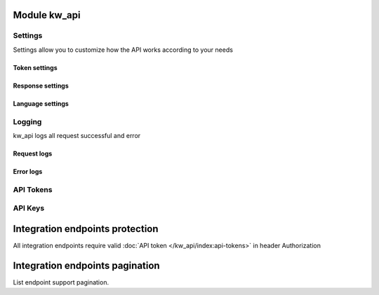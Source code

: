 Module kw_api
==============

Settings
------------------

Settings allow you to customize how the API works according to your needs

.. figure:: /_static/images/kw_api/1.png
   :width: 800
   :align: center
   :alt: Settings


Token settings
~~~~~~~~~~~~~~~~~~~~~~~~~~~~~~~~



Response settings
~~~~~~~~~~~~~~~~~~~~~~~~~~~~~~~~


Language settings
~~~~~~~~~~~~~~~~~~~~~~~~~~~~~~~~

Logging
------------------

kw_api logs all request successful and error

.. figure:: /_static/images/kw_api/2.png
   :width: 800
   :align: center
   :alt: Log list

.. figure:: /_static/images/kw_api/3.png
   :width: 800
   :align: center
   :alt: Log json


Request logs
~~~~~~~~~~~~~~~~~~~~~~~~~~~~~~~~



Error logs
~~~~~~~~~~~~~~~~~~~~~~~~~~~~~~~~


API Tokens
------------------


API Keys
------------------


Integration endpoints protection
==========================================

All integration endpoints require valid :doc:`API token </kw_api/index:api-tokens>` in header Authorization

.. http:get:: /kw_api/integration/partner

    ``Authorization``  pass valid API key.

    ``Content-Type``  pass "application/json"

    **Example request**:

    .. tabs::

        .. code-tab:: bash

            $ curl -X GET \
                -H "Authorization: Your_Api_Key" \
                -H "Content-Type: application/json" \
                http://localhost/kw_api/integration/partner

        .. code-tab:: python

            import requests
            import json
            headers = {
                'Authorization': 'Your_Api_Key',
                'Content-Type': 'application/json',
            }
            URL = 'http://localhost/kw_api/integration/partner'
            response = requests.get(URL, headers=headers)
            print(response.json())


Integration endpoints pagination
==========================================

List endpoint support pagination.

.. http:get:: /kw_api/integration/partner?pageIndex=2&pageSize=3

    ``pageIndex``  pass required page number. By default is equal to first page.

    ``pageSize``   pass required object quantity per page. By default is equal to 100

    **Example request**:

    .. tabs::

        .. code-tab:: bash

            $ curl -X GET \
                -H "Authorization: Your_Api_Key" \
                -H "Content-Type: application/json" \
                http://localhost/kw_api/integration/partner

        .. code-tab:: python

            import requests
            import json
            headers = {
                'Authorization': 'Your_Api_Key',
                'Content-Type': 'application/json',
            }
            URL = 'http://localhost/kw_api/integration/partner'
            response = requests.get(URL, headers=headers)
            print(response.json())

    :query int pageSize: pass required object quantity per page. By default is equal to 100

    **Example response**:

    .. sourcecode:: json

        {
            "content": [
                {
                    "id": 14,
                    "name": "Azure Interior",
                    "ref": false,
                    "lang": "en_US",
                    "website": "http://www.azure-interior.com",
                    "phone": "(870)-931-0505",
                    "email": "azure.Interior24@example.com",
                    "city": "Fremont",
                    "street": "4557 De Silva St",
                    "street2": false
                }
            ],
            "totalElements": 36,
            "totalPages": 12,
            "numberOfElements": 3,
            "number": 2,
            "last": false
        }

    :>json string totalElements: Quantity of elements in response
    :>json string totalPages: Quantity of pages in response
    :>json string numberOfElements: Quantity of elements in page (is equals to pageSize)
    :>json string number: Current page number (is equals to pageIndex)
    :>json string last: Is page last (number == totalPages)
